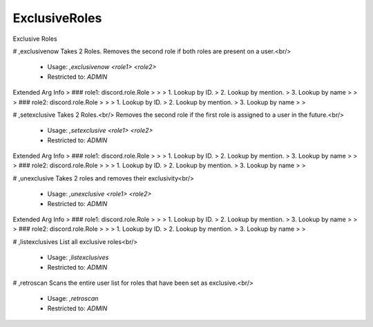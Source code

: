 ExclusiveRoles
==============

Exclusive Roles

# ,exclusivenow
Takes 2 Roles. Removes the second role if both roles are present on a user.<br/>
 - Usage: `,exclusivenow <role1> <role2>`
 - Restricted to: `ADMIN`
Extended Arg Info
> ### role1: discord.role.Role
> 
> 
>     1. Lookup by ID.
>     2. Lookup by mention.
>     3. Lookup by name
> 
>     
> ### role2: discord.role.Role
> 
> 
>     1. Lookup by ID.
>     2. Lookup by mention.
>     3. Lookup by name
> 
>     


# ,setexclusive
Takes 2 Roles.<br/>
Removes the second role if the first role is assigned to a user in the future.<br/>
 - Usage: `,setexclusive <role1> <role2>`
 - Restricted to: `ADMIN`
Extended Arg Info
> ### role1: discord.role.Role
> 
> 
>     1. Lookup by ID.
>     2. Lookup by mention.
>     3. Lookup by name
> 
>     
> ### role2: discord.role.Role
> 
> 
>     1. Lookup by ID.
>     2. Lookup by mention.
>     3. Lookup by name
> 
>     


# ,unexclusive
Takes 2 roles and removes their exclusivity<br/>
 - Usage: `,unexclusive <role1> <role2>`
 - Restricted to: `ADMIN`
Extended Arg Info
> ### role1: discord.role.Role
> 
> 
>     1. Lookup by ID.
>     2. Lookup by mention.
>     3. Lookup by name
> 
>     
> ### role2: discord.role.Role
> 
> 
>     1. Lookup by ID.
>     2. Lookup by mention.
>     3. Lookup by name
> 
>     


# ,listexclusives
List all exclusive roles<br/>
 - Usage: `,listexclusives`
 - Restricted to: `ADMIN`


# ,retroscan
Scans the entire user list for roles that have been set as exclusive.<br/>
 - Usage: `,retroscan`
 - Restricted to: `ADMIN`


